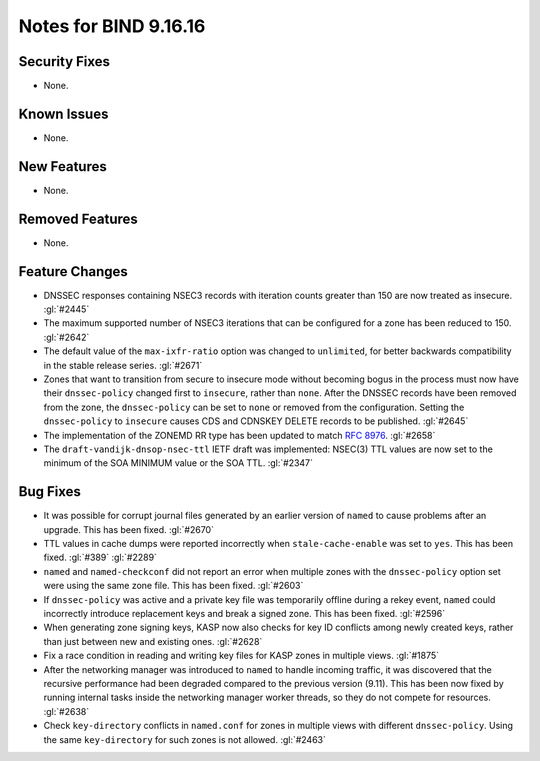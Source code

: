 .. 
   Copyright (C) Internet Systems Consortium, Inc. ("ISC")
   
   This Source Code Form is subject to the terms of the Mozilla Public
   License, v. 2.0. If a copy of the MPL was not distributed with this
   file, you can obtain one at https://mozilla.org/MPL/2.0/.
   
   See the COPYRIGHT file distributed with this work for additional
   information regarding copyright ownership.

Notes for BIND 9.16.16
----------------------

Security Fixes
~~~~~~~~~~~~~~

- None.

Known Issues
~~~~~~~~~~~~

- None.

New Features
~~~~~~~~~~~~

- None.

Removed Features
~~~~~~~~~~~~~~~~

- None.

Feature Changes
~~~~~~~~~~~~~~~

- DNSSEC responses containing NSEC3 records with iteration counts
  greater than 150 are now treated as insecure. :gl:`#2445`

- The maximum supported number of NSEC3 iterations that can be
  configured for a zone has been reduced to 150. :gl:`#2642`

- The default value of the ``max-ixfr-ratio`` option was changed to
  ``unlimited``, for better backwards compatibility in the stable
  release series. :gl:`#2671`

- Zones that want to transition from secure to insecure mode without
  becoming bogus in the process must now have their ``dnssec-policy``
  changed first to ``insecure``, rather than ``none``. After the DNSSEC
  records have been removed from the zone, the ``dnssec-policy`` can be
  set to ``none`` or removed from the configuration. Setting the
  ``dnssec-policy`` to ``insecure`` causes CDS and CDNSKEY DELETE
  records to be published. :gl:`#2645`

- The implementation of the ZONEMD RR type has been updated to match
  :rfc:`8976`. :gl:`#2658`

- The ``draft-vandijk-dnsop-nsec-ttl`` IETF draft was implemented:
  NSEC(3) TTL values are now set to the minimum of the SOA MINIMUM value
  or the SOA TTL. :gl:`#2347`

Bug Fixes
~~~~~~~~~

- It was possible for corrupt journal files generated by an earlier
  version of ``named`` to cause problems after an upgrade. This has been
  fixed. :gl:`#2670`

- TTL values in cache dumps were reported incorrectly when
  ``stale-cache-enable`` was set to ``yes``. This has been fixed.
  :gl:`#389` :gl:`#2289`

- ``named`` and ``named-checkconf`` did not report an error when
  multiple zones with the ``dnssec-policy`` option set were using the
  same zone file. This has been fixed. :gl:`#2603`

- If ``dnssec-policy`` was active and a private key file was temporarily
  offline during a rekey event, ``named`` could incorrectly introduce
  replacement keys and break a signed zone. This has been fixed.
  :gl:`#2596`

- When generating zone signing keys, KASP now also checks for key ID
  conflicts among newly created keys, rather than just between new and
  existing ones. :gl:`#2628`

- Fix a race condition in reading and writing key files for KASP zones in
  multiple views. :gl:`#1875`

- After the networking manager was introduced to ``named`` to handle
  incoming traffic, it was discovered that the recursive performance had been
  degraded compared to the previous version (9.11).  This has been now fixed by
  running internal tasks inside the networking manager worker threads, so
  they do not compete for resources. :gl:`#2638`

- Check ``key-directory`` conflicts in ``named.conf`` for zones in multiple
  views with different ``dnssec-policy``. Using the same ``key-directory`` for
  such zones is not allowed. :gl:`#2463`
